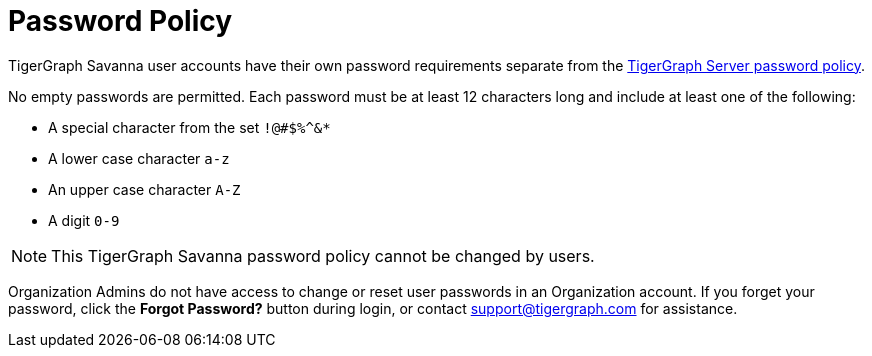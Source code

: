 = Password Policy
:experimental:

TigerGraph Savanna user accounts have their own password requirements separate from the xref:tigergraph-server:security:password-policy.adoc[TigerGraph Server password policy].

No empty passwords are permitted. Each password must be at least 12 characters long and include at least one of the following:

* A special character from the set `!@#$%^&*`
* A lower case character `a-z`
* An upper case character `A-Z`
* A digit `0-9`

[NOTE]
This TigerGraph Savanna password policy cannot be changed by users.

Organization Admins do not have access to change or reset user passwords in an Organization account.
If you forget your password, click the btn:[Forgot Password?] button during login, or contact support@tigergraph.com for assistance.